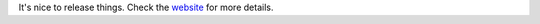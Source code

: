.. title: Lyntin 4.0 released!
.. slug: release.4.0
.. date: 2003-11-22 19:34:39
.. tags: dev, lyntin, python

It's nice to release things.  Check the 
`website <http://lyntin.sourceforge.net>`_ for more details.
